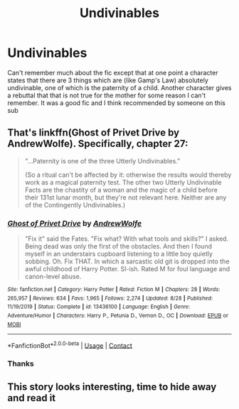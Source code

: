 #+TITLE: Undivinables

* Undivinables
:PROPERTIES:
:Author: Lector213
:Score: 2
:DateUnix: 1604217551.0
:DateShort: 2020-Nov-01
:FlairText: What's That Fic?
:END:
Can't remember much about the fic except that at one point a character states that there are 3 things which are (like Gamp's Law) absolutely undivinable, one of which is the paternity of a child. Another character gives a rebuttal that that is not true for the mother for some reason I can't remember. It was a good fic and I think recommended by someone on this sub


** That's linkffn(Ghost of Privet Drive by AndrewWolfe). Specifically, chapter 27:

#+begin_quote
  "...Paternity is one of the three Utterly Undivinables.”

  (So a ritual can't be affected by it: otherwise the results would thereby work as a magical paternity test. The other two Utterly Undivinable Facts are the chastity of a woman and the magic of a child before their 131st lunar month, but they're not relevant here. Neither are any of the Contingently Undivinables.)
#+end_quote
:PROPERTIES:
:Author: TheLetterJ0
:Score: 3
:DateUnix: 1604219448.0
:DateShort: 2020-Nov-01
:END:

*** [[https://www.fanfiction.net/s/13436100/1/][*/Ghost of Privet Drive/*]] by [[https://www.fanfiction.net/u/7336118/AndrewWolfe][/AndrewWolfe/]]

#+begin_quote
  "Fix it" said the Fates. "Fix what? With what tools and skills?" I asked. Being dead was only the first of the obstacles. And then I found myself in an understairs cupboard listening to a little boy quietly sobbing. Oh. Fix THAT. In which a sarcastic old git is dropped into the awful childhood of Harry Potter. SI-ish. Rated M for foul language and canon-level abuse.
#+end_quote

^{/Site/:} ^{fanfiction.net} ^{*|*} ^{/Category/:} ^{Harry} ^{Potter} ^{*|*} ^{/Rated/:} ^{Fiction} ^{M} ^{*|*} ^{/Chapters/:} ^{28} ^{*|*} ^{/Words/:} ^{265,957} ^{*|*} ^{/Reviews/:} ^{634} ^{*|*} ^{/Favs/:} ^{1,965} ^{*|*} ^{/Follows/:} ^{2,274} ^{*|*} ^{/Updated/:} ^{8/28} ^{*|*} ^{/Published/:} ^{11/19/2019} ^{*|*} ^{/Status/:} ^{Complete} ^{*|*} ^{/id/:} ^{13436100} ^{*|*} ^{/Language/:} ^{English} ^{*|*} ^{/Genre/:} ^{Adventure/Humor} ^{*|*} ^{/Characters/:} ^{Harry} ^{P.,} ^{Petunia} ^{D.,} ^{Vernon} ^{D.,} ^{OC} ^{*|*} ^{/Download/:} ^{[[http://www.ff2ebook.com/old/ffn-bot/index.php?id=13436100&source=ff&filetype=epub][EPUB]]} ^{or} ^{[[http://www.ff2ebook.com/old/ffn-bot/index.php?id=13436100&source=ff&filetype=mobi][MOBI]]}

--------------

*FanfictionBot*^{2.0.0-beta} | [[https://github.com/FanfictionBot/reddit-ffn-bot/wiki/Usage][Usage]] | [[https://www.reddit.com/message/compose?to=tusing][Contact]]
:PROPERTIES:
:Author: FanfictionBot
:Score: 2
:DateUnix: 1604219470.0
:DateShort: 2020-Nov-01
:END:


*** Thanks
:PROPERTIES:
:Author: Lector213
:Score: 1
:DateUnix: 1604228951.0
:DateShort: 2020-Nov-01
:END:


** This story looks interesting, time to hide away and read it
:PROPERTIES:
:Author: UndergroundNerd
:Score: 1
:DateUnix: 1604228434.0
:DateShort: 2020-Nov-01
:END:
